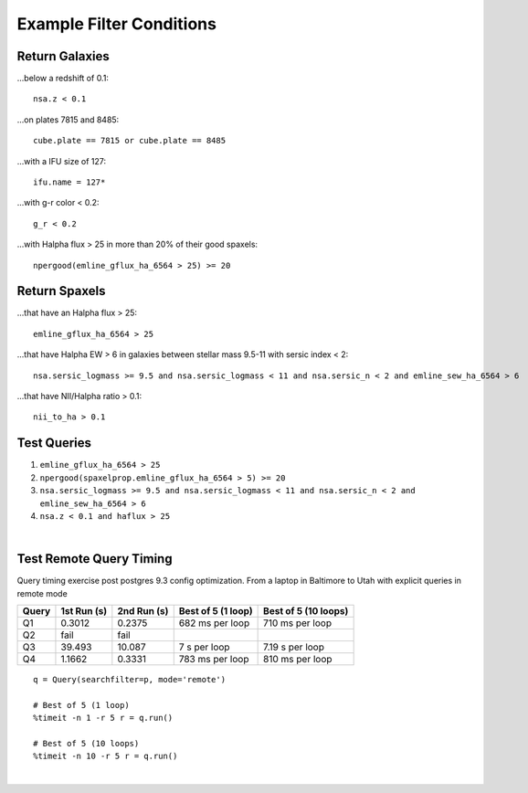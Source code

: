 .. role:: python(code)
   :language: python

.. _marvin-query-examples:

Example Filter Conditions
=========================

Return Galaxies
---------------

...below a redshift of 0.1::

    nsa.z < 0.1

...on plates 7815 and 8485::

    cube.plate == 7815 or cube.plate == 8485

...with a IFU size of 127::

    ifu.name = 127*

...with g-r color < 0.2::

    g_r < 0.2

...with Halpha flux > 25 in more than 20% of their good spaxels::

    npergood(emline_gflux_ha_6564 > 25) >= 20


Return Spaxels
--------------

...that have an Halpha flux > 25::

    emline_gflux_ha_6564 > 25

...that have Halpha EW > 6 in galaxies between stellar mass 9.5-11 with sersic index < 2::

    nsa.sersic_logmass >= 9.5 and nsa.sersic_logmass < 11 and nsa.sersic_n < 2 and emline_sew_ha_6564 > 6

...that have NII/Halpha ratio > 0.1::

    nii_to_ha > 0.1


Test Queries
------------

1. ``emline_gflux_ha_6564 > 25``
2. ``npergood(spaxelprop.emline_gflux_ha_6564 > 5) >= 20``
3. ``nsa.sersic_logmass >= 9.5 and nsa.sersic_logmass < 11 and nsa.sersic_n < 2 and emline_sew_ha_6564 > 6``
4. ``nsa.z < 0.1 and haflux > 25``

|

Test Remote Query Timing
------------------------

Query timing exercise post postgres 9.3 config optimization. From a laptop in Baltimore to Utah with explicit queries in remote mode

=====  ===========  =========== ================== ====================
Query  1st Run (s)  2nd Run (s) Best of 5 (1 loop) Best of 5 (10 loops)
=====  ===========  =========== ================== ====================
Q1     0.3012       0.2375      682 ms per loop    710 ms per loop
Q2     fail         fail
Q3     39.493       10.087      7 s per loop       7.19 s per loop
Q4     1.1662       0.3331      783 ms per loop    810 ms per loop
=====  ===========  =========== ================== ====================

::

    q = Query(searchfilter=p, mode='remote')

    # Best of 5 (1 loop)
    %timeit -n 1 -r 5 r = q.run()

    # Best of 5 (10 loops)
    %timeit -n 10 -r 5 r = q.run()

|

